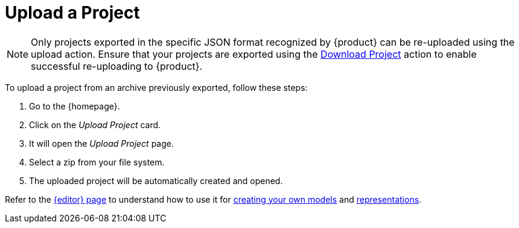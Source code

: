 = Upload a Project

[NOTE]
====
Only projects exported in the specific JSON format recognized by {product} can be re-uploaded using the upload action.
Ensure that your projects are exported using the xref:hands-on/how-tos/download-project.adoc[Download Project] action to enable successful re-uploading to {product}.
====

To upload a project from an archive previously exported, follow these steps:

. Go to the {homepage}.
. Click on the _Upload Project_ card.
. It will open the _Upload Project_ page.
. Select a zip from your file system.
. The uploaded project will be automatically created and opened.

Refer to the xref:features/editor.adoc[{editor} page] to understand how to use it for xref:hands-on/how-tos/create-model.adoc[creating your own models] and xref:hands-on/how-tos/create-representation.adoc[representations].
